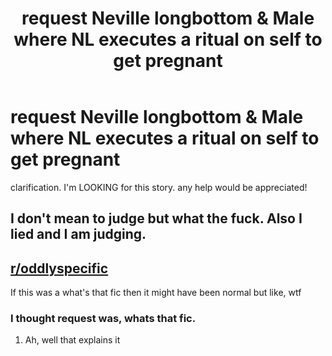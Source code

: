 #+TITLE: request Neville longbottom & Male where NL executes a ritual on self to get pregnant

* request Neville longbottom & Male where NL executes a ritual on self to get pregnant
:PROPERTIES:
:Author: deanec64
:Score: 0
:DateUnix: 1583489891.0
:DateShort: 2020-Mar-06
:FlairText: Request
:END:
clarification. I'm LOOKING for this story. any help would be appreciated!


** I don't mean to judge but what the fuck. Also I lied and I am judging.
:PROPERTIES:
:Author: GreyWyre
:Score: 13
:DateUnix: 1583492424.0
:DateShort: 2020-Mar-06
:END:


** [[/r/oddlyspecific][r/oddlyspecific]]

If this was a what's that fic then it might have been normal but like, wtf
:PROPERTIES:
:Author: Erkkifloof
:Score: 5
:DateUnix: 1583515187.0
:DateShort: 2020-Mar-06
:END:

*** I thought request was, whats that fic.
:PROPERTIES:
:Author: deanec64
:Score: 2
:DateUnix: 1583518352.0
:DateShort: 2020-Mar-06
:END:

**** Ah, well that explains it
:PROPERTIES:
:Author: Erkkifloof
:Score: 2
:DateUnix: 1583519128.0
:DateShort: 2020-Mar-06
:END:
